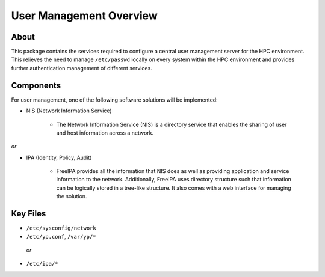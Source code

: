 .. _user-management-overview:

User Management Overview
========================

About
-----

This package contains the services required to configure a central user management server for the HPC environment. This relieves the need to manage ``/etc/passwd`` locally on every system within the HPC environment and provides further authentication management of different services.

Components
----------

For user management, one of the following software solutions will be implemented:

- NIS (Network Information Service)

    - The Network Information Service (NIS) is a directory service that enables the sharing of user and host information across a network. 

*or*

- IPA (Identity, Policy, Audit)

    - FreeIPA provides all the information that NIS does as well as providing application and service information to the network. Additionally, FreeIPA uses directory structure such that information can be logically stored in a tree-like structure. It also comes with a web interface for managing the solution.

Key Files
---------

- ``/etc/sysconfig/network``

- ``/etc/yp.conf``, ``/var/yp/*``
 *or*
- ``/etc/ipa/*``
